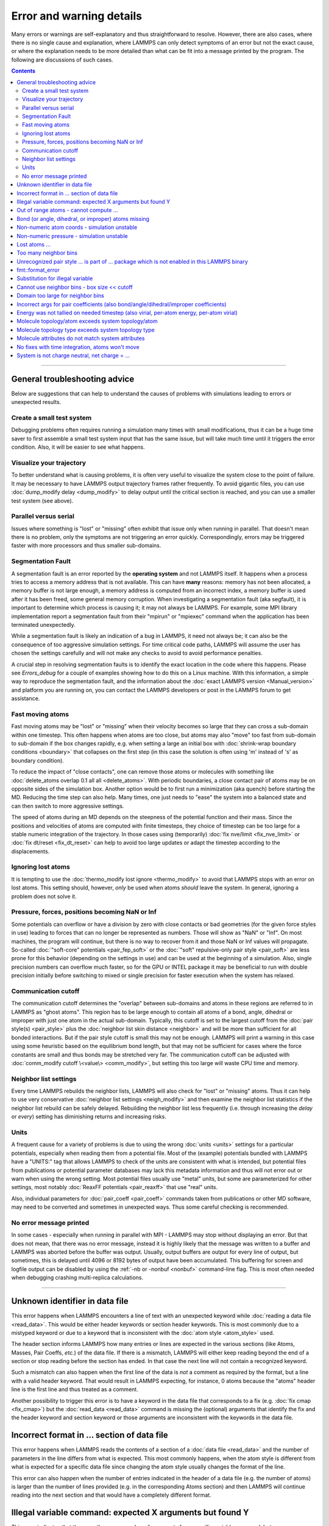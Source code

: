 Error and warning details
=========================

Many errors or warnings are self-explanatory and thus straightforward to
resolve.  However, there are also cases, where there is no single cause
and explanation, where LAMMPS can only detect symptoms of an error but
not the exact cause, or where the explanation needs to be more detailed
than what can be fit into a message printed by the program.  The
following are discussions of such cases.

.. contents::

------

General troubleshooting advice
------------------------------

Below are suggestions that can help to understand the causes of problems
with simulations leading to errors or unexpected results.

Create a small test system
^^^^^^^^^^^^^^^^^^^^^^^^^^

Debugging problems often requires running a simulation many times with
small modifications, thus it can be a huge time saver to first assemble
a small test system input that has the same issue, but will take much
time until it triggers the error condition.  Also, it will be easier to
see what happens.

Visualize your trajectory
^^^^^^^^^^^^^^^^^^^^^^^^^

To better understand what is causing problems, it is often very useful
to visualize the system close to the point of failure.  It may be
necessary to have LAMMPS output trajectory frames rather frequently.  To
avoid gigantic files, you can use :doc:`dump_modify delay <dump_modify>`
to delay output until the critical section is reached, and you can use a
smaller test system (see above).

Parallel versus serial
^^^^^^^^^^^^^^^^^^^^^^

Issues where something is "lost" or "missing" often exhibit that issue
only when running in parallel.  That doesn't mean there is no problem,
only the symptoms are not triggering an error quickly.  Correspondingly,
errors may be triggered faster with more processors and thus smaller
sub-domains.

Segmentation Fault
^^^^^^^^^^^^^^^^^^

A segmentation fault is an error reported by the **operating system**
and not LAMMPS itself.  It happens when a process tries to access a
memory address that is not available.  This can have **many** reasons:
memory has not been allocated, a memory buffer is not large enough, a
memory address is computed from an incorrect index, a memory buffer is
used after it has been freed, some general memory corruption.  When
investigating a segmentation fault (aka segfault), it is important to
determine which process is causing it; it may not always be LAMMPS.  For
example, some MPI library implementation report a segmentation fault
from their "mpirun" or "mpiexec" command when the application has been
terminated unexpectedly.

While a segmentation fault is likely an indication of a bug in LAMMPS,
it need not always be; it can also be the consequence of too aggressive
simulation settings.  For time critical code paths, LAMMPS will assume
the user has chosen the settings carefully and will not make any checks
to avoid to avoid performance penalties.

A crucial step in resolving segmentation faults is to identify the exact
location in the code where this happens.  Please see `Errors_debug` for
a couple of examples showing how to do this on a Linux machine.  With
this information, a simple way to reproduce the segmentation fault, and
the information about the :doc:`exact LAMMPS version <Manual_version>`
and platform you are running on, you can contact the LAMMPS developers
or post in the LAMMPS forum to get assistance.

Fast moving atoms
^^^^^^^^^^^^^^^^^

Fast moving atoms may be "lost" or "missing" when their velocity becomes
so large that they can cross a sub-domain within one timestep.  This
often happens when atoms are too close, but atoms may also "move" too
fast from sub-domain to sub-domain if the box changes rapidly, e.g. when
setting a large an initial box with :doc:`shrink-wrap boundary
conditions <boundary>` that collapses on the first step (in this case
the solution is often using 'm' instead of 's' as boundary condition).

To reduce the impact of "close contacts", one can remove those atoms or
molecules with something like :doc:`delete_atoms overlap 0.1 all all
<delete_atoms>`.  With periodic boundaries, a close contact pair of atoms
may be on opposite sides of the simulation box.  Another option would be
to first run a minimization (aka quench) before starting the MD.  Reducing
the time step can also help.  Many times, one just needs to "ease" the
system into a balanced state and can then switch to more aggressive settings.

The speed of atoms during an MD depends on the steepness of the
potential function and their mass.  Since the positions and velocities
of atoms are computed with finite timesteps, they choice of timestep can
be too large for a stable numeric integration of the trajectory.  In
those cases using (temporarily) :doc:`fix nve/limit <fix_nve_limit>` or
:doc:`fix dt/reset <fix_dt_reset>` can help to avoid too large updates
or adapt the timestep according to the displacements.

Ignoring lost atoms
^^^^^^^^^^^^^^^^^^^

It is tempting to use the :doc:`thermo_modify lost ignore <thermo_modify>`
to avoid that LAMMPS stops with an error on lost atoms.  This setting should, however,
*only* be used when atoms *should* leave the system.  In general, ignoring
a problem does not solve it.

Pressure, forces, positions becoming NaN or Inf
^^^^^^^^^^^^^^^^^^^^^^^^^^^^^^^^^^^^^^^^^^^^^^^

Some potentials can overflow or have a division by zero with close contacts
or bad geometries (for the given force styles in use) leading to forces
that can no longer be represented as numbers.  Those will show as "NaN" or
"Inf".  On most machines, the program will continue, but there is no way
to recover from it and those NaN or Inf values will propagate.  So-called
:doc:`"soft-core" potentials <pair_fep_soft>` or the :doc:`"soft" repulsive-only
pair style <pair_soft>` are less prone for this behavior (depending on the
settings in use) and can be used at the beginning of a simulation.  Also,
single precision numbers can overflow much faster, so for the GPU or INTEL
package it may be beneficial to run with double precision initially before
switching to mixed or single precision for faster execution when the system
has relaxed.

Communication cutoff
^^^^^^^^^^^^^^^^^^^^

The communication cutoff determines the "overlap" between sub-domains
and atoms in these regions are referred to in LAMMPS as "ghost atoms".
This region has to be large enough to contain all atoms of a bond,
angle, dihedral or improper with just one atom in the actual sub-domain.
Typically, this cutoff is set to the largest cutoff from the :doc:`pair
style(s) <pair_style>` plus the :doc:`neighbor list skin distance
<neighbor>` and will be more than sufficient for all bonded
interactions.  But if the pair style cutoff is small this may not be
enough.  LAMMPS will print a warning in this case using some heuristic
based on the equilibrium bond length, but that may not be sufficient for
cases where the force constants are small and thus bonds may be
stretched very far.  The communication cutoff can be adjusted with
:doc:`comm_modify cutoff \<value\> <comm_modify>`, but setting this too
large will waste CPU time and memory.

Neighbor list settings
^^^^^^^^^^^^^^^^^^^^^^

Every time LAMMPS rebuilds the neighbor lists, LAMMPS will also check
for "lost" or "missing" atoms.  Thus it can help to use very
conservative :doc:`neighbor list settings <neigh_modify>` and then
examine the neighbor list statistics if the neighbor list rebuild can be
safely delayed.  Rebuilding the neighbor list less frequently
(i.e. through increasing the *delay* or *every*) setting has diminishing
returns and increasing risks.

Units
^^^^^

A frequent cause for a variety of problems is due to using the wrong
:doc:`units <units>` settings for a particular potentials, especially
when reading them from a potential file.  Most of the (example)
potentials bundled with LAMMPS have a "UNITS:" tag that allows LAMMPS to
check of the units are consistent with what is intended, but potential
files from publications or potential parameter databases may lack this
metadata information and thus will not error out or warn when using the
wrong setting.  Most potential files usually use "metal" units, but some
are parameterized for other settings, most notably :doc:`ReaxFF
potentials <pair_reaxff>` that use "real" units.

Also, individual parameters for :doc:`pair_coeff <pair_coeff>` commands
taken from publications or other MD software, may need to be converted
and sometimes in unexpected ways.  Thus some careful checking is
recommended.

No error message printed
^^^^^^^^^^^^^^^^^^^^^^^^

In some cases - especially when running in parallel with MPI - LAMMPS
may stop without displaying an error.  But that does not mean, that
there was no error message, instead it is highly likely that the message
was written to a buffer and LAMMPS was aborted before the buffer was
output.  Usually, output buffers are output for every line of output,
but sometimes, this is delayed until 4096 or 8192 bytes of output have
been accumulated.  This buffering for screen and logfile output can be
disabled by using the :ref:`-nb or -nonbuf <nonbuf>` command-line flag.
This is most often needed when debugging crashing multi-replica
calculations.

------

.. _err0001:

Unknown identifier in data file
-------------------------------

This error happens when LAMMPS encounters a line of text with an
unexpected keyword while :doc:`reading a data file <read_data>`.  This
would be either header keywords or section header keywords.  This is
most commonly due to a mistyped keyword or due to a keyword that is
inconsistent with the :doc:`atom style <atom_style>` used.

The header section informs LAMMPS how many entries or lines are expected
in the various sections (like Atoms, Masses, Pair Coeffs, *etc.*\ ) of
the data file.  If there is a mismatch, LAMMPS will either keep reading
beyond the end of a section or stop reading before the section has
ended.  In that case the next line will not contain a recognized keyword.

Such a mismatch can also happen when the first line of the data
is *not* a comment as required by the format, but a line with a valid
header keyword.  That would result in LAMMPS expecting, for instance,
0 atoms because the "atoms" header line is the first line and thus
treated as a comment.

Another possibility to trigger this error is to have a keyword in the
data file that corresponds to a fix (e.g. :doc:`fix cmap <fix_cmap>`)
but the :doc:`read_data <read_data>` command is missing the (optional)
arguments that identify the fix and the header keyword and section
keyword or those arguments are inconsistent with the keywords in the
data file.

.. _err0002:

Incorrect format in ... section of data file
--------------------------------------------

This error happens when LAMMPS reads the contents of a section of a
:doc:`data file <read_data>` and the number of parameters in the line
differs from what is expected.  This most commonly happens, when the
atom style is different from what is expected for a specific data file
since changing the atom style usually changes the format of the line.

This error can also happen when the number of entries indicated in the
header of a data file (e.g. the number of atoms) is larger than the
number of lines provided (e.g. in the corresponding Atoms section)
and then LAMMPS will continue reading into the next section and that
would have a completely different format.

.. _err0003:

Illegal variable command: expected X arguments but found Y
----------------------------------------------------------

This error indicates that there are the wrong number of arguments for a
specific variable command, but a common reason for that is a variable
expression that has whitespace but is not enclosed in single or double
quotes.

To explain, the LAMMPS input parser reads and processes lines.  The
resulting line is broken down into "words".  Those are usually
individual commands, labels, names, values separated by whitespace (a
space or tab character).  For "words" that may contain whitespace, they
have to be enclosed in single (') or double (") quotes.  The parser will
then remove the outermost pair of quotes and then pass that string as
"word" to the variable command.

Thus missing quotes or accidental extra whitespace will lead to the
error shown in the header because the unquoted whitespace will result
in the text being broken into more "words", i.e. the variable expression
being split.

.. _err0004:

Out of range atoms - cannot compute ...
---------------------------------------

The PPPM (and also PPPMDisp and MSM) methods require to assemble a grid
of electron density data derived from the (partial) charges assigned to
the atoms.  This charges are smeared out across multiple grid points
(see :doc:`kspace_modify order <kspace_modify>`).  When running in
parallel with MPI, LAMMPS uses a :doc:`domain decomposition scheme
<Developer_par_part>` where each processor manages a subset of atoms and
thus also a grid representing the density, which covers the actual
volume of the sub-domain and some extra space corresponding to the
:doc:`neighbor list skin <neighbor>`.  These are then :doc:`combined and
redistributed <Developer_par_long>` for parallel processing of the
long-range component of the Coulomb interaction.

The ``Out of range atoms`` error can happen, when atoms move too fast or
the neighbor list skin is too small or the neighbor lists are not
updated frequently enough.  Then the smeared charges cannot be fully
assigned to the density grid for all atoms.  LAMMPS checks for this
condition and stops with an error.  Most of the time, this is an
indication of a system with very high forces, most often at the
beginning of a simulation or when boundary conditions are changed.  The
error becomes more likely with more MPI processes.

There are multiple options to explore for avoiding the error.  The best
choice depends strongly on the individual system, and often a
combination of changes is required.  For example, more conservative MD
parameter settings can be used (larger neighbor skin, shorter time step,
more frequent neighbor list updates).  Sometimes, it helps to revisit
the system generation and avoid close contacts when building it, or use
the :doc:`delete_atoms overlap<delete_atoms>` command to delete those
close contact atoms, or run a minimization before the MD.  It can also
help to temporarily use a cutoff-Coulomb pair style and no kspace style
until the system has somewhat equilibrated and then switch to the
long-range solver.

.. _err0005:

Bond (or angle, dihedral, or improper) atoms missing
----------------------------------------------------

The second atom needed to compute a particular bond (or the third or fourth
atom for angle, dihedral, or improper) is missing on the indicated timestep
and processor. Typically, this is because the two bonded atoms have become
too far apart relative to the communication cutoff distance for ghost atoms.
Typically, the communication cutoff is set by the pair cutoff, but it can
be manually adjusted using :doc:`comm_modify <comm_modify>` to accommodate
larger distances between topologically connected atoms at the cost of increased
communication and more ghost atoms. However, missing bond atoms may also
indicate unstable dynamics caused the atoms blow apart such that increasing
the communication distance will not solve the underlying issue.

If the simulation has open boundary conditions where atoms can leave,
potentially at different times than other atoms they are bonded to, this
error can be converted to a warning or turned off using the *lost/bond*
keyword in the :doc:`thermo_modify <thermo_modify>` command.

.. _err0006:

Non-numeric atom coords - simulation unstable
---------------------------------------------
This error usually occurs due to issues with system geometry or the potential in
use. See :ref:`Pressure, forces, positions becoming NaN or Inf` above in the
general troubleshooting section. 

.. _err0007:

Non-numeric pressure - simulation unstable
------------------------------------------
This error usually occurs due to issues with system geometry or the potential in
use. See :ref:`Pressure, forces, positions becoming NaN or Inf` above in the
general troubleshooting section. 


.. _err0008:

Lost atoms ...
--------------

A simulation erroring out due to lost atoms can have multiple causes. In the
majority of cases, lost atoms are unexpected and a result of extremely high
velocities causing instabilities in the system, and those velocities can result
from a variety of issues. For ideas on how to track down issues with unexpected
lost atoms, see :ref:`Fast moving atoms` and :ref:`Neighbor list settings` in
the general troubleshooting section above. In specific situations however,
losing atoms is expected material behavior (e.g. with sputtering and surface
evaporation simulations) and an unwanted crash can be resolved by changing the
:doc:`thermo_modify lost <thermo_modify>` keyword from the default 'error' to
'warn' or 'ignore' (though heed the advice in :ref:`Ignoring lost atoms`
above!).  

.. _err0009:

Too many neighbor bins
----------------------

The simulation box has become too large relative to the size of a
neighbor bin and LAMMPS is unable to store the needed number of
bins. This typically implies the simulation box has expanded too far.
This can happen when some atoms move rapidly apart with shrink-wrap boundaries
or when a fix (like fix deform or a barostat) excessively grows the simulation
box.

.. _err0010:

Unrecognized pair style ... is part of ... package which is not enabled in this LAMMPS binary
---------------------------------------------------------------------------------------------

The LAMMPS executable (binary) being used was not compiled with a package
containing the specified pair style. This indicates that the executable needs to
be re-built after enabling the correct package in the relevant Makefile or CMake
build directory, see :doc:`Section 3. Build LAMMPS <Build>` for more details.
One can check if the expected package and pair style is present in the
executable by running it with the ``-help`` (or ``-h``) flag on the command
line. One common oversight, especially for beginner LAMMPS users, is to enable
the package, but to forget to run commands to rebuild (e.g., to run the final
``make`` or ``cmake`` command).

If this error is occurring with an executable that the user does not control
(e.g., through a module on HPC clusters), the user will need to get in contact
with the relevant person or people who can update the executable.

.. _err0012:

fmt::format_error
-----------------

LAMMPS uses the `{fmt} library <https://fmt.dev>`_ for advanced string
formatting tasks.  This is similar to the ``printf()`` family of
functions from the standard C library, but more flexible.  If there is a
bug in the LAMMPS code and the format string does not match the list of
arguments or has some other error, this error message will be shown.
You should contact the LAMMPS developers and report the bug as a `GitHub
Bug Report Issue <https://github.com/lammps/lammps/issues>`_ along with
sufficient information to easily reproduce it.


.. _err0013:

Substitution for illegal variable
---------------------------------

A variable in an input script was not able to be parsed by LAMMPS on read-in.
LAMMPS has a few different accepted formats for variables, as detailed in the
:doc:`variable <variable>` doc page. One cause for this error beyond simple
typos is missing brackets, for example when changing a variable definition from
a single letter (which does not require brackets) to one with multiple letters,
for example ``variable a equal 1.0`` (which can be evaluated later as ``$a`` or
``${a}``) to ``variable a0 equal 1.0`` (which can only be evaluated as
``${a0}``). Another potential source off this error may be invalid command line
variables used when launching LAMMPS from an interactive shell or shell scripts.
Users with harder-to-track variable errors might also find reading :doc:`Section
5.2. Parsing rules for input scripts<Commands_parse>` helpful.

.. _err0015:

Cannot use neighbor bins - box size \<\< cutoff
-----------------------------------------------

LAMMPS is unable to build neighbor bins since the size of the box is
much smaller than an interaction cutoff in at least one of its dimensions.
Typically, this error is triggered when the simulation box has one very
thin dimension. If a cubic neighbor bin had to fit exactly within
the thin dimension, then an inordinate amount of bins would be created to
fill space. This error can be avoided using the generally slower
:doc:`nsq neighbor style <neighbor>` or by increasing the size of the
smallest box lengths.

.. _err0017:

Domain too large for neighbor bins
----------------------------------

The domain has become extremely large so that neighbor bins cannot
be used. Too many neighbor bins would need to be created to fill space
Most likely, one or more atoms have been blown out of the simulation
box to a great distance or a fix (like fix deform or a barostat) has
excessively grown the simulation box.

.. _err0021:

Incorrect args for pair coefficients (also bond/angle/dihedral/improper coefficients)
-------------------------------------------------------------------------------------

The parameters in the :doc:`pair_coeff <pair_coeff>` command for a specified
:doc:`pair_style <pair_style>` have a missing or erroneous argument. The same
applies when seeing this error for :doc:`bond_coeff <bond_coeff>`,
:doc:`angle_coeff <angle_coeff>`,  :doc:`dihedral_coeff <dihedral_coeff>`, or
:doc:`improper_coeff <improper_coeff>` and their respective style commands when
using the MOLECULE or EXTRA-MOLECULE packages. The cases below will describe
some ways to approach pair coefficient errors, but the same strategies will
apply to bonded systems as well.

Outside of normal typos, this error can have several sources. In all cases, the
first step is to compare the command arguments to the expected format found in
the corresponding :doc:`pair_style <pair_style>` page. This can reveal cases
where, for example, a pair style was changed, but the pair coefficients were not
updated. This can happen especially with pair style variants such as
:doc:`pair_style eam <pair_eam>` vs. :doc:`pair_style eam/alloy <pair_style>`
that look very similar but accept different parameters (the latter 'eam/alloy'
variant takes element type names while 'eam' does not).

Another common source of coefficient errors is when using multiple pair styles
with commands such as :doc:`pair_style hybrid <pair_hybrid>`. Using hybrid pair
styles requires adding an extra "label" argument in the coefficient commands
that designates which pair style the command line refers to. Moreover, if
the same pair style is used multiple times, this label must be followed by
an additional numeric argument. Also, different pair styles may require
different arguments.

This error message might also require a close look at other LAMMPS input files
that are read in by the input script, such as data files or restart files.

.. _err0022:

Energy was not tallied on needed timestep (also virial, per-atom energy, per-atom virial)
-----------------------------------------------------------------------------------------

This error is generated when LAMMPS attempts to access an out-of-date or
non-existent energy, pressure, or virial.  For efficiency reasons,
LAMMPS does *not* calculate these quantities when the forces are
calculated on every timestep or iteration.  Global quantities are only
calculated when they are needed for :doc:`thermo <thermo_style>` output
(at the beginning, end, and at regular intervals specified by the
:doc:`thermo <thermo>` command). Similarly, per-atom quantities are only
calculated if they are needed to write per-atom energy or virial to a
dump file.  This system works fine for simple input scripts.  However,
the many user-specified `variable`, `fix`, and `compute` commands that
LAMMPS provides make it difficult to anticipate when a quantity will be
requested. In some use cases, LAMMPS will figure out that a quantity is
needed and arrange for it to be calculated on that timestep e.g. if it
is requested by :doc:`fix ave/time <fix_ave_time>` or similar commands.
If that fails, it can be detected by a mismatch between the current
timestep and when a quantity was last calculated, in which case an error
message of this type is generated.

The most common cause of this type of error is requesting a quantity before
the start of the simulation.

.. code-block:: LAMMPS

   # run 0 post no               # this will fix the error
   variable e equal pe           # requesting energy compute
   print "Potential energy = $e" # this will generate the error
   run 1000                      # start of simulation

This situation can be avoided by adding in a "run 0" command, as explained in
more detail in the "Variable Accuracy" section of the
:doc:`variable <variable>` doc page.

Another cause is requesting a quantity on a timestep that is not
a thermo or dump output timestep. This can often be
remedied by increasing the frequency of thermo or dump output.

.. _err0024:

Molecule topology/atom exceeds system topology/atom
---------------------------------------------------

LAMMPS uses :doc:`domain decomposition <Developer_par_part>` to distribute data
(i.e. atoms) across the MPI processes in parallel runs. This includes topology
data, that is data about bonds, angles, dihedrals, impropers and :doc:`"special"
neighbors <special_bonds>`.
This information is stored with either one or all atoms involved in such
a topology entry (which of the two option applies depends on the
:doc:`newton <newton>` setting for bonds. When reading a data file,
LAMMPS analyzes the requirements for this file and then the values
are "locked in" and cannot be extended.

So loading a molecule file that requires more of the topology per atom
storage or adding a data file with such needs will lead to an error.  To
avoid the error, one or more of the `extra/XXX/per/atom` keywords are
required to extend the corresponding storage.  It is no problem to
choose those numbers generously and have more storage reserved than
actually needed, but having these numbers set too small will lead to an
error.

.. _err0025:

Molecule topology type exceeds system topology type
---------------------------------------------------

The total number of atom, bond, angle, dihedral, and improper types is
"locked in" when LAMMPS creates the simulation box. This can happen
through either the :doc:`create_box <create_box>`, the :doc:`read_data
<read_data>`, or the :doc:`read_restart <read_restart>` command.  After
this it is not possible to refer to an additional type. So loading a
molecule file that uses additional types or adding a data file that
would require additional types will lead to an error.  To avoid the
error, one or more of the `extra/XXX/types` keywords are required to
extend the maximum number of the individual types.

.. _err0026:

Molecule attributes do not match system attributes
--------------------------------------------------

Choosing an :doc:`atom_style <atom_style>` in LAMMPS determines which
per-atom properties are available.  In a :doc:`molecule file
<molecule>`, however, it is possible to add sections (for example Masses
or Charges) that are not supported by the atom style.  Masses for
example, are usually not a per-atom property, but defined through the
atom type.  Thus it would not be required to have a Masses section and
the included data would be ignored.  LAMMPS prints this warning to
inform about this case.


.. _err0028:

No fixes with time integration, atoms won't move
------------------------------------------------

This warning will be issued if LAMMPS encounters a :doc:`run <run>` command that
does not have a preceding :doc:`fix <fix>` command that updates atom/object
positions and velocities per step. In other words, there are no fixes detected
that perform velocity-Verlet time integration, such as :doc:`fix nve <fix_nve>`.
Note that this alert does not mean that there are no active fixes. LAMMPS has a
very wide variety of fixes, many of which do not move objects but also operate
through steps, such as printing outputs (e.g. :doc:`fix print <fix_print>`),
performing calculations (e.g. :doc:`fix ave/time <fix_ave_time>`), or changing
other system parameters (e.g. :doc:`fix dt/reset <fix_dt_reset>`). It is up to
the user to determine whether the lack of a time-integrating fix is intentional
or not.


.. _err0029:

System is not charge neutral, net charge = ...
--------------------------------------------------

the sum of charges in the system is not zero. When a system is not
charge-neutral, methods that evolve/manipulate per-atom charges, evaluate
Coulomb interactions, evaluate Coulomb forces, or evaluate/manipulate other
properties relying on per-atom charges may raise this warning. A non-zero
net charge most commonly arises after setting per-atom charges :doc:`set <set>`
such that the sum is non-zero or by reading in a system through :doc:`read_data
<read_data>` where the per-atom charges do not sum to zero. However, a loss of
charge neutrality may occur in other less common ways, like when charge
equilibration methods (e.g., :doc:`fix qeq <fix_qeq>`) fail.

A similar warning/error may be raised when using certain charge equilibration
methods: :doc:`fix qeq <fix_qeq>`, :doc:`fix qeq/comb <fix_qeq_comb>`, :doc:`fix
qeq/reaxff <fix_qeq_reaxff>`, and :doc:`fix qtpie/reaxff <fix_qtpie_reaxff>`. In
such cases, this warning/error will be raised for the fix :doc:`group <group>`
when the group has a non-zero net charge.

When the system is expected to be charge-neutral, this warning often arises due
to an error in the lammps input (e.g., an incorrect :doc:`set <set>` command,
error in the data file read by :doc:`read_data <read_data>`, incorrectly
grouping atoms with charge, etc.). If the system is NOT expected to be
charge-neutral, the user should make sure that the method(s) used are
appropriate for systems with a non-zero net charge. Some commonly used fixes for
charge equilibration :doc:`fix qeq <fix_qeq>`, pair styles that include charge
interactions :doc:`pair_style coul/XXX <pair_coul>`, and kspace methods
:doc:`kspace_style <kspace_style>` can, in theory, support systems with non-zero
net charge. However, non-zero net charge can lead to spurious artifacts. The
severity of these artifacts depends on the magnitude of total charge, system
size, and methods used. Before running simulations or calculations for systems
with non-zero net charge, users should test for artifacts and convergence of
properties.
